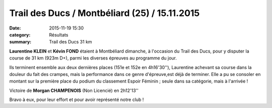 Trail des Ducs / Montbéliard (25) / 15.11.2015
==============================================

:date: 2015-11-19 15:30
:category: Résultats
:summary: Trail des Ducs 31 km

**Laurentine KLEIN** et **Kévin FOND** étaient à Montbéliard dimanche, à l'occasion du Trail des Ducs, pour y disputer la course de 31 km (923m D+), parmi les diverses épreuves au programme du jour.

.. image:: http://assets.acr-dijon.org/i1.jpg
.. image:: http://assets.acr-dijon.org/i2.jpg

Ils terminent ensemble aux deux dernières places (151e et 152e en 4h16'30''), Laurentine achevant sa course dans la douleur du fait des crampes, mais la performance dans ce genre d'épreuve,est déjà de terminer.
Elle a pu se consoler en montant sur la première place du podium du classement Espoir Féminin ; seule dans sa catégorie, mais à l'arrivée !

Victoire de **Morgan CHAMPENOIS** (Non Licencié) en 2h12'13''

Bravo à eux, pour leur effort et pour avoir représenté notre club !
